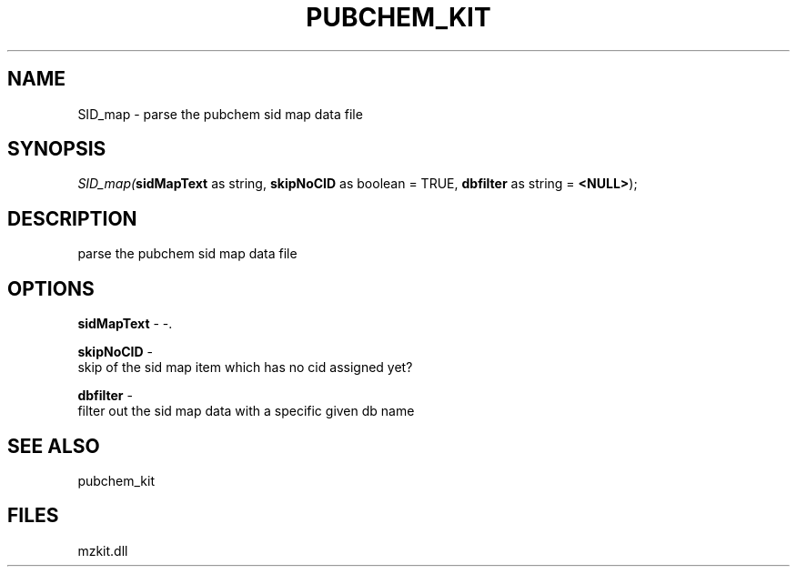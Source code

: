 .\" man page create by R# package system.
.TH PUBCHEM_KIT 1 2000-1月 "SID_map" "SID_map"
.SH NAME
SID_map \- parse the pubchem sid map data file
.SH SYNOPSIS
\fISID_map(\fBsidMapText\fR as string, 
\fBskipNoCID\fR as boolean = TRUE, 
\fBdbfilter\fR as string = \fB<NULL>\fR);\fR
.SH DESCRIPTION
.PP
parse the pubchem sid map data file
.PP
.SH OPTIONS
.PP
\fBsidMapText\fB \fR\- -. 
.PP
.PP
\fBskipNoCID\fB \fR\- 
 skip of the sid map item which has no cid assigned yet?
. 
.PP
.PP
\fBdbfilter\fB \fR\- 
 filter out the sid map data with a specific given db name
. 
.PP
.SH SEE ALSO
pubchem_kit
.SH FILES
.PP
mzkit.dll
.PP
